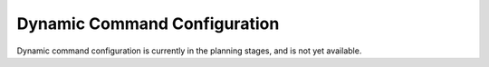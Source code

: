 Dynamic Command Configuration
=============================

Dynamic command configuration is currently in the planning stages, and
is not yet available.
